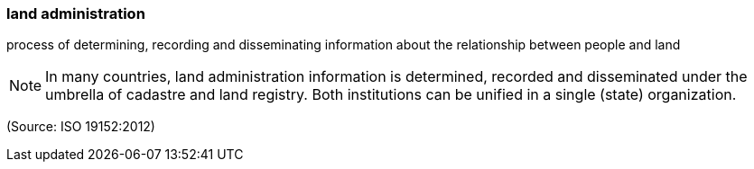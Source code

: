 === land administration

process of determining, recording and disseminating information about the relationship between people and land

NOTE: In many countries, land administration information is determined, recorded and disseminated under the umbrella of cadastre and land registry. Both institutions can be unified in a single (state) organization.

(Source: ISO 19152:2012)

